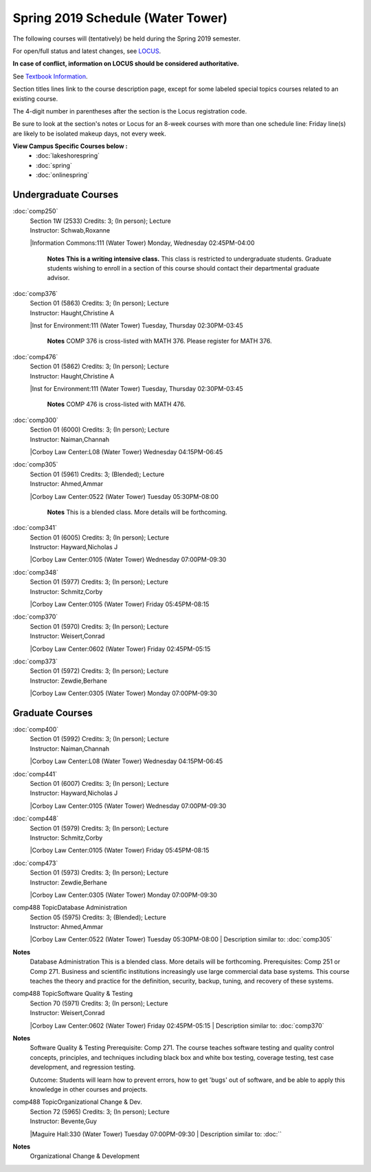 
Spring 2019 Schedule  (Water Tower)
==========================================================================


The following courses will (tentatively) be held during the Spring 2019 semester.

For open/full status and latest changes, see
`LOCUS <http://www.luc.edu/locus>`_.

**In case of conflict, information on LOCUS should be considered authoritative.**

See `Textbook Information <https://docs.google.com/spreadsheets/d/138_JN8WEP8Pv5uqFiPEO_Ftp0mzesnEF5IFU1685w3I/edit?usp=sharing>`_.

Section titles lines link to the course description page,
except for some labeled special topics courses related to an existing course.

The 4-digit number in parentheses after the section is the Locus registration code.

Be sure to look at the section's notes or Locus for an 8-week courses with more than one schedule line:
Friday line(s) are likely to be isolated makeup days, not every week.



**View Campus Specific Courses below :**
	* :doc:`lakeshorespring`
	* :doc:`spring`
	* :doc:`onlinespring`



.. _Spring_undergraduate_courses_list:

Undergraduate Courses
~~~~~~~~~~~~~~~~~~~~~


:doc:`comp250` 
    | Section 1W (2533) Credits: 3; (In person); Lecture
    | Instructor: Schwab,Roxanne
    |Information Commons:111 (Water Tower) Monday, Wednesday 02:45PM-04:00

	**Notes**
        **This is a writing intensive class.**
        This class is restricted to undergraduate students.  Graduate students wishing to enroll in a section of this course should contact their departmental
        graduate advisor.
        


:doc:`comp376` 
    | Section 01 (5863) Credits: 3; (In person); Lecture
    | Instructor: Haught,Christine A
    |Inst for Environment:111 (Water Tower) Tuesday, Thursday 02:30PM-03:45

	**Notes**
        COMP 376 is cross-listed with MATH 376.  Please register for MATH 376.
        


:doc:`comp476` 
    | Section 01 (5862) Credits: 3; (In person); Lecture
    | Instructor: Haught,Christine A
    |Inst for Environment:111 (Water Tower) Tuesday, Thursday 02:30PM-03:45

	**Notes**
        COMP 476 is cross-listed with MATH 476. 
        


:doc:`comp300` 
    | Section 01 (6000) Credits: 3; (In person); Lecture
    | Instructor: Naiman,Channah
    |Corboy Law Center:L08 (Water Tower) Wednesday 04:15PM-06:45

	


:doc:`comp305` 
    | Section 01 (5961) Credits: 3; (Blended); Lecture
    | Instructor: Ahmed,Ammar
    |Corboy Law Center:0522 (Water Tower) Tuesday 05:30PM-08:00

	**Notes**
        This is a blended class.  More details will be forthcoming.
        


:doc:`comp341` 
    | Section 01 (6005) Credits: 3; (In person); Lecture
    | Instructor: Hayward,Nicholas J
    |Corboy Law Center:0105 (Water Tower) Wednesday 07:00PM-09:30

	


:doc:`comp348` 
    | Section 01 (5977) Credits: 3; (In person); Lecture
    | Instructor: Schmitz,Corby
    |Corboy Law Center:0105 (Water Tower) Friday 05:45PM-08:15

	


:doc:`comp370` 
    | Section 01 (5970) Credits: 3; (In person); Lecture
    | Instructor: Weisert,Conrad
    |Corboy Law Center:0602 (Water Tower) Friday 02:45PM-05:15

	


:doc:`comp373` 
    | Section 01 (5972) Credits: 3; (In person); Lecture
    | Instructor: Zewdie,Berhane
    |Corboy Law Center:0305 (Water Tower) Monday 07:00PM-09:30

	



.. _Spring_graduate_courses_list_Water Tower:

Graduate Courses
~~~~~~~~~~~~~~~~~~~~~



:doc:`comp400` 
    | Section 01 (5992) Credits: 3; (In person); Lecture
    | Instructor: Naiman,Channah
    |Corboy Law Center:L08 (Water Tower) Wednesday 04:15PM-06:45

	


:doc:`comp441` 
    | Section 01 (6007) Credits: 3; (In person); Lecture
    | Instructor: Hayward,Nicholas J
    |Corboy Law Center:0105 (Water Tower) Wednesday 07:00PM-09:30

	


:doc:`comp448` 
    | Section 01 (5979) Credits: 3; (In person); Lecture
    | Instructor: Schmitz,Corby
    |Corboy Law Center:0105 (Water Tower) Friday 05:45PM-08:15

	


:doc:`comp473` 
    | Section 01 (5973) Credits: 3; (In person); Lecture
    | Instructor: Zewdie,Berhane
    |Corboy Law Center:0305 (Water Tower) Monday 07:00PM-09:30

	


comp488 TopicDatabase Administration 
	| Section 05 (5975) Credits: 3; (Blended); Lecture
	| Instructor: Ahmed,Ammar
	|Corboy Law Center:0522 (Water Tower) Tuesday 05:30PM-08:00
	| Description similar to: :doc:`comp305`

**Notes**
        Database Administration
        This is a blended class.  More details will be forthcoming.
        Prerequisites:  Comp 251 or Comp 271. 
        Business and scientific institutions increasingly use large commercial data base systems.  This course teaches the theory and practice for the definition,
        security, backup, tuning, and recovery of these systems. 

        


comp488 TopicSoftware Quality & Testing 
	| Section 70 (5971) Credits: 3; (In person); Lecture
	| Instructor: Weisert,Conrad
	|Corboy Law Center:0602 (Water Tower) Friday 02:45PM-05:15
	| Description similar to: :doc:`comp370`

**Notes**
        Software Quality & Testing
        Prerequisite: Comp 271. 
        The course teaches software testing and quality control concepts, principles, and techniques including black box and white box testing, coverage testing,
        test case development, and regression testing. 

        Outcome: Students will learn how to prevent errors, how to get 'bugs' out of software, and be able to apply this knowledge in other courses and projects.
        


comp488 TopicOrganizational Change & Dev. 
	| Section 72 (5965) Credits: 3; (In person); Lecture
	| Instructor: Bevente,Guy
	|Maguire Hall:330 (Water Tower) Tuesday 07:00PM-09:30
	| Description similar to: :doc:``

**Notes**
        Organizational Change & Development
        

